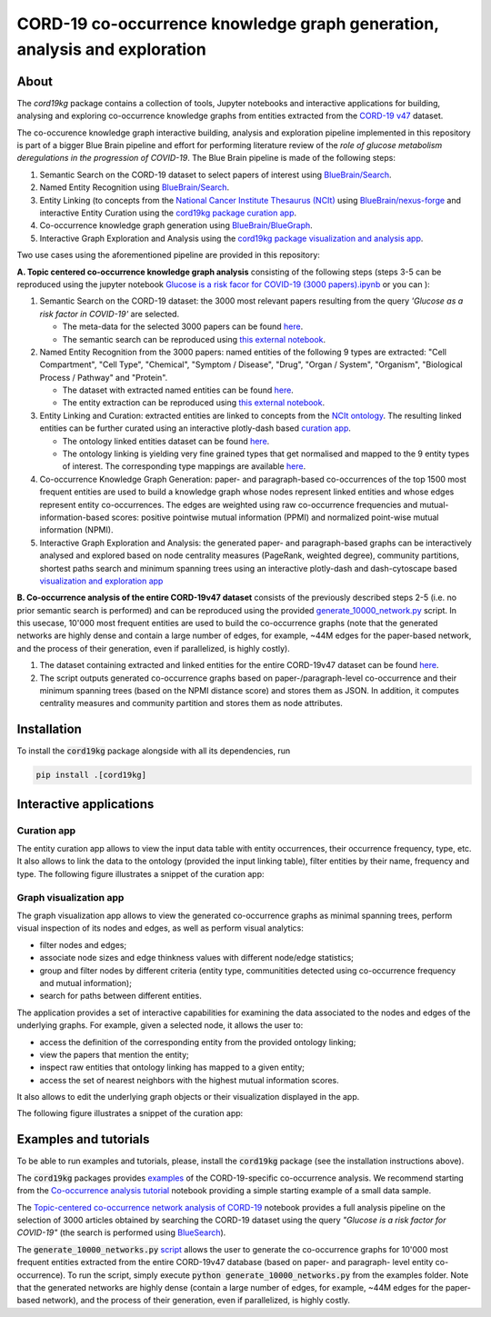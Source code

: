 ===============================================================================
CORD-19 co-occurrence knowledge graph generation, analysis and exploration
===============================================================================

About
-----

The `cord19kg` package contains a collection of tools, Jupyter notebooks and interactive applications for building, analysing and exploring co-occurrence knowledge graphs from entities extracted from the `CORD-19 v47 <https://www.kaggle.com/dataset/08dd9ead3afd4f61ef246bfd6aee098765a19d9f6dbf514f0142965748be859b/version/47>`_ dataset.

The co-occurence knowledge graph interactive building, analysis and exploration pipeline implemented in this repository is part of a bigger Blue Brain pipeline and effort for performing literature review of the *role of glucose metabolism deregulations in the progression of COVID-19*. The Blue Brain pipeline is made of the following steps:

1. Semantic Search on the CORD-19 dataset to select papers of interest using `BlueBrain/Search <https://github.com/BlueBrain/Search>`_.
2. Named Entity Recognition using `BlueBrain/Search <https://github.com/BlueBrain/Search>`_.
3. Entity Linking (to concepts from the `National Cancer Institute Thesaurus (NCIt) <https://ncithesaurus.nci.nih.gov/ncitbrowser>`_ using `BlueBrain/nexus-forge <https://github.com/BlueBrain/nexus-forge>`_ and interactive Entity Curation using the `cord19kg package curation app <https://github.com/BlueBrain/BlueGraph/blob/master/cord19kg/apps/curation_app.py>`_.
4. Co-occurrence knowledge graph generation using `BlueBrain/BlueGraph <https://github.com/BlueBrain/BlueGraph>`_.
5. Interactive Graph Exploration and Analysis using the `cord19kg package visualization and analysis app <https://github.com/BlueBrain/BlueGraph/blob/master/cord19kg/apps/visualization_app.py>`_.

.. image:: ./examples/figures/cord19Kg_bluegraph.png
  :width: 800
  :alt: Blue Brain Project CORD-19 co-occurrence knowledge graph generation, analysis and exploration pipeline 

Two use cases using the aforementioned pipeline are provided in this repository:

**A. Topic centered co-occurrence knowledge graph analysis** consisting of the following steps (steps 3-5 can be reproduced using the jupyter notebook `Glucose is a risk facor for COVID-19 (3000 papers).ipynb <https://github.com/BlueBrain/BlueGraph/blob/master/cord19kg/examples/notebooks/Glucose%20is%20a%20risk%20facor%20for%20COVID-19%20(3000%20papers).ipynb>`_ or you can |Glucose-COVID-19-Colab|):

1. Semantic Search on the CORD-19 dataset: the 3000 most relevant papers resulting from the query *'Glucose as a risk factor in COVID-19'* are selected.

   - The meta-data for the selected 3000 papers can be found `here <https://github.com/BlueBrain/BlueGraph/blob/master/cord19kg/examples/data/Glucose_risk_3000_paper_meta_data.csv>`__.
   - The semantic search can be reproduced using `this external notebook <https://github.com/BlueBrain/Search-Graph-Examples>`__.


2. Named Entity Recognition from the 3000 papers: named entities of the following 9 types are extracted: "Cell Compartment", "Cell Type", "Chemical", "Symptom / Disease", "Drug", "Organ / System", "Organism", "Biological Process / Pathway" and "Protein".

   - The dataset with extracted named entities can be found `here <https://github.com/BlueBrain/BlueGraph/blob/master/cord19kg/examples/data/Glucose_risk_3000_papers.csv.zip>`__.
   - The entity extraction can be reproduced using `this external notebook <https://github.com/BlueBrain/Search-Graph-Examples>`_.


3. Entity Linking and Curation: extracted entities are linked to concepts from the `NCIt ontology <https://ncithesaurus.nci.nih.gov/ncitbrowser/>`_. The resulting linked entities can be further curated using an interactive plotly-dash based `curation app <https://github.com/BlueBrain/BlueGraph/blob/master/cord19kg/apps/curation_app.py>`_.

   - The ontology linked entities dataset can be found `here <https://github.com/BlueBrain/BlueGraph/blob/master/cord19kg/examples/data/ontology_linking_3000_papers.csv.zip>`__.
   
   - The ontology linking is yielding very fine grained types that get normalised and mapped to the 9 entity types of interest. The corresponding type mappings are available `here <https://github.com/BlueBrain/BlueGraph/blob/master/cord19kg/examples/data/NCIT_type_mapping.json>`__.
        
4. Co-occurrence Knowledge Graph Generation: paper- and paragraph-based co-occurrences of the top 1500 most frequent entities are used to build a knowledge graph whose nodes represent linked entities and whose edges represent entity co-occurrences. The edges are weighted using raw co-occurrence frequencies and mutual-information-based scores: positive pointwise mutual information (PPMI) and normalized point-wise mutual information (NPMI).

5. Interactive Graph Exploration and Analysis: the generated paper- and paragraph-based graphs can be interactively analysed and explored based on node centrality measures (PageRank, weighted degree), community partitions, shortest paths search and minimum spanning trees using an interactive plotly-dash and dash-cytoscape based `visualization and exploration app <https://github.com/BlueBrain/BlueGraph/blob/master/cord19kg/apps/visualization_app.py>`_


**B. Co-occurrence analysis of the entire CORD-19v47 dataset** consists of the previously described steps 2-5 (i.e. no prior semantic search is performed) and can be reproduced using the provided `generate_10000_network.py <https://github.com/BlueBrain/BlueGraph/blob/master/cord19kg/examples/generate_10000_network.py>`_ script. In this usecase, 10'000 most frequent entities are used to build the co-occurrence graphs (note that the generated networks are highly dense and contain a large number of edges, for example, ~44M edges for the paper-based network, and the process of their generation, even if parallelized, is highly costly).

1. The dataset containing extracted and linked entities for the entire CORD-19v47 dataset can be found `here <https://github.com/BlueBrain/BlueGraph/blob/master/cord19kg/examples/data/CORD_19_v47_occurrence_top_10000.json.zip>`__.
2. The script outputs generated co-occurrence graphs based on paper-/paragraph-level co-occurrence and their minimum spanning trees (based on the NPMI distance score) and stores them as JSON. In addition, it computes centrality measures and community partition and stores them as node attributes. 


.. _installation:

Installation
------------

To install the :code:`cord19kg` package alongside with all its dependencies, run

.. code-block::

  pip install .[cord19kg]


Interactive applications
------------------------


Curation app
^^^^^^^^^^^^

The entity curation app allows to view the input data table with entity occurrences, their occurrence frequency, type, etc. It also allows to link the data to the ontology (provided the input linking table), filter entities by their name, frequency and type. The following figure illustrates a snippet of the curation app:

.. image:: ./examples/figures/curation_app.png
  :width: 800
  :alt: Curation app snippet


Graph visualization app
^^^^^^^^^^^^^^^^^^^^^^^

The graph visualization app allows to view the generated co-occurrence graphs as minimal spanning trees, perform visual inspection of its nodes and edges, as well as perform visual analytics:

- filter nodes and edges;
- associate node sizes and edge thinkness values with different node/edge statistics;
- group and filter nodes by different criteria (entity type, communitities detected using co-occurrence frequency and mutual information);
- search for paths between different entities.

The application provides a set of interactive capabilities for examining the data associated to the nodes and edges of the underlying graphs. For example, given a selected node, it allows the user to:

- access the definition of the corresponding entity from the provided ontology linking;
- view the papers that mention the entity;
- inspect raw entities that ontology linking has mapped to a given entity;
- access the set of nearest neighbors with the highest mutual information scores.

It also allows to edit the underlying graph objects or their visualization displayed in the app.

The following figure illustrates a snippet of the curation app:

.. image:: ./examples/figures/graph_vis_app.png
  :width: 800
  :alt: Visualization app snippet


Examples and tutorials
----------------------


To be able to run examples and tutorials, please, install the :code:`cord19kg` package (see the installation instructions above).

The :code:`cord19kg` packages provides `examples <https://github.com/BlueBrain/BlueBrainGraph/tree/refactoring/cord19kg/examples>`_ of the CORD-19-specific co-occurrence analysis. We recommend starting from the `Co-occurrence analysis tutorial <https://github.com/BlueBrain/BlueBrainGraph/blob/refactoring/cord19kg/examples/notebooks/Co-occurrence%20analysis%20tutorial.ipynb>`_ notebook providing a simple starting example of a small data sample.

The `Topic-centered co-occurrence network analysis of CORD-19 <https://github.com/BlueBrain/BlueBrainGraph/blob/refactoring/cord19kg/examples/notebooks/Glucose%20is%20a%20risk%20facor%20for%20COVID-19%20(3000%20papers).ipynb>`_ notebook provides a full analysis pipeline on the selection of 3000 articles obtained by searching the CORD-19 dataset using the query *"Glucose is a risk factor for COVID-19"* (the search is performed using `BlueSearch <https://github.com/BlueBrain/BlueBrainSearch>`_).

The :code:`generate_10000_networks.py` `script <https://github.com/BlueBrain/BlueBrainGraph/blob/refactoring/cord19kg/examples/generate_10000_network.py>`_ allows the user to generate the co-occurrence graphs for 10'000 most frequent entities extracted from the entire CORD-19v47 database (based on paper- and paragraph- level entity co-occurrence). To run the script, simply execute :code:`python generate_10000_networks.py` from the examples folder. Note that the generated networks are highly dense (contain a large number of edges, for example, ~44M edges for the paper-based network), and the process of their generation, even if parallelized, is highly costly.

.. |Glucose-COVID-19-Colab| image:: https://colab.research.google.com/assets/colab-badge.svg
  :alt: Google Colab
  :target: https://colab.research.google.com/github/BlueBrain/BlueGraph/blob/colab_patch/cord19kg/examples/notebooks/colab/Glucose%20is%20a%20risk%20facor%20for%20COVID-19%20(3000%20papers).ipynb#scrollTo=UbEdKOdlt925
